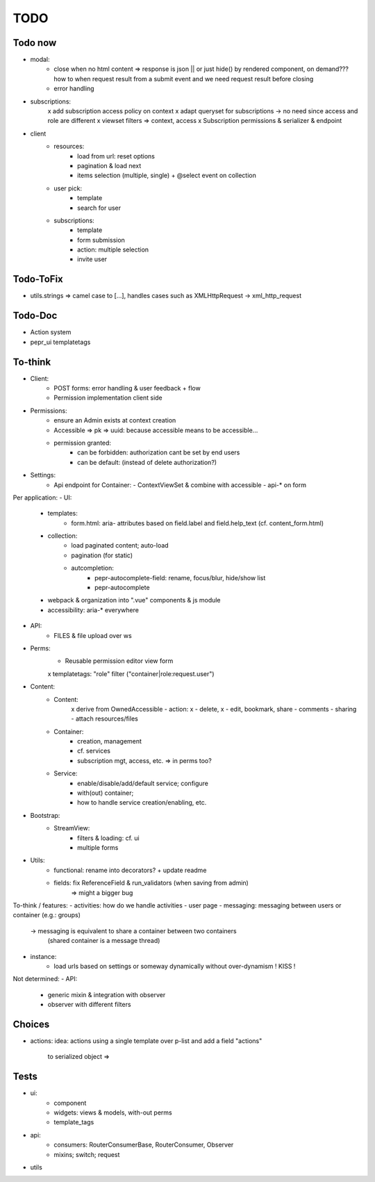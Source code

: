 TODO
====

Todo now
--------

- modal:
   - close when no html content => response is json || or just hide() by rendered component,
     on demand??? how to when request result from a submit event and we need request
     result before closing
   - error handling
- subscriptions:
   x add subscription access policy on context
   x adapt queryset for subscriptions -> no need since access and role are different
   x viewset filters => context, access
   x Subscription permissions & serializer & endpoint
- client
   - resources:
      - load from url: reset options
      - pagination & load next
      - items selection (multiple, single) + @select event on collection
   - user pick:
      - template
      - search for user
   - subscriptions:
      - template
      - form submission
      - action: multiple selection
      - invite user

Todo-ToFix
----------
- utils.strings => camel case to [...], handles cases such as XMLHttpRequest -> xml_http_request

Todo-Doc
--------
- Action system
- pepr_ui templatetags

To-think
-------
- Client:
   - POST forms: error handling & user feedback + flow
   - Permission implementation client side

- Permissions:
   - ensure an Admin exists at context creation
   - Accessible => pk => uuid: because accessible means to be accessible...
   - permission granted:
      - can be forbidden: authorization cant be set by end users
      - can be default: (instead of delete authorization?)

- Settings:
   - Api endpoint for Container:
     - ContextViewSet & combine with accessible
     - api-* on form


Per application:
- UI:
   - templates:
      - form.html: aria- attributes based on field.label and field.help_text (cf. content_form.html)
   - collection:
      - load paginated content; auto-load
      - pagination (for static)
      - autcompletion:
         - pepr-autocomplete-field: rename, focus/blur, hide/show list
         - pepr-autocomplete
   - webpack & organization into ".vue" components & js module
   - accessibility: aria-* everywhere
- API:
   - FILES & file upload over ws
- Perms:
   - Reusable permission editor view form
   x templatetags: "role" filter ("container|role:request.user")
- Content:
   - Content:
      x derive from OwnedAccessible
      - action: x - delete, x - edit, bookmark, share
      - comments
      - sharing
      - attach resources/files
   - Container:
      - creation, management
      - cf. services
      - subscription mgt, access, etc. => in perms too?
   - Service:
      - enable/disable/add/default service; configure
      - with(out) container;
      - how to handle service creation/enabling, etc.
- Bootstrap:
   - StreamView:
      - filters & loading: cf. ui
      - multiple forms
- Utils:
   - functional: rename into decorators? + update readme
   - fields: fix ReferenceField & run_validators (when saving from admin)
      => might a bigger bug

To-think / features:
- activities: how do we handle activities
- user page
- messaging: messaging between users or container (e.g.: groups)
   -> messaging is equivalent to share a container between two containers
      (shared container is a message thread)
- instance:
   - load urls based on settings or someway dynamically without over-dynamism
     ! KISS !


Not determined:
- API:
   - generic mixin & integration with observer
   - observer with different filters


Choices
-------

- actions:
  idea: actions using a single template over p-list and add a field "actions"
        to serialized object => 


Tests
-----
- ui:
   - component
   - widgets: views & models, with-out perms
   - template_tags
- api:
   - consumers: RouterConsumerBase, RouterConsumer, Observer
   - mixins; switch; request
- utils


